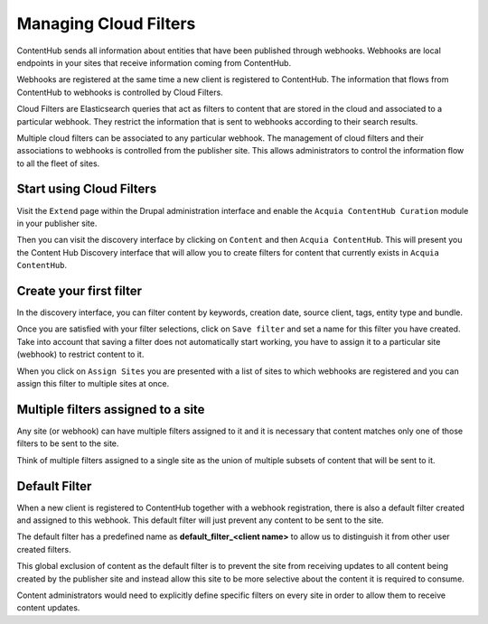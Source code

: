 Managing Cloud Filters
======================

ContentHub sends all information about entities that have been published through webhooks. Webhooks are local endpoints in your sites that receive information coming from ContentHub.

Webhooks are registered at the same time a new client is registered to ContentHub. The information that flows from ContentHub to webhooks is controlled by Cloud Filters.

Cloud Filters are Elasticsearch queries that act as filters to content that are stored in the cloud and associated to a particular webhook. They restrict the information that is sent to webhooks according to their search results.

Multiple cloud filters can be associated to any particular webhook. The management of cloud filters and their associations to webhooks is controlled from the publisher site. This allows administrators to control the information flow to all the fleet of sites.

Start using Cloud Filters
^^^^^^^^^^^^^^^^^^^^^^^^^

Visit the ``Extend`` page within the Drupal administration interface and enable the ``Acquia ContentHub Curation`` module in your publisher site.

Then you can visit the discovery interface by clicking on ``Content`` and then ``Acquia ContentHub``. This will present you the Content Hub Discovery interface that will allow you to create filters for content that currently exists in ``Acquia ContentHub``.

|discovery_interface|

Create your first filter
^^^^^^^^^^^^^^^^^^^^^^^^

In the discovery interface, you can filter content by keywords, creation date, source client, tags, entity type and bundle.

Once you are satisfied with your filter selections, click on ``Save filter`` and set a name for this filter you have created. Take into account that saving a filter does not automatically start working, you have to assign it to a particular site (webhook) to restrict content to it.

When you click on ``Assign Sites`` you are presented with a list of sites to which webhooks are registered and you can assign this filter to multiple sites at once.


Multiple filters assigned to a site
^^^^^^^^^^^^^^^^^^^^^^^^^^^^^^^^^^^

Any site (or webhook) can have multiple filters assigned to it and it is necessary that content matches only one of those filters to be sent to the site.

Think of multiple filters assigned to a single site as the union of multiple subsets of content that will be sent to it.


Default Filter
^^^^^^^^^^^^^^

When a new client is registered to ContentHub together with a webhook registration, there is also a default filter created and assigned to this webhook. This default filter will just prevent any content to be sent to the site.

The default filter has a predefined name as **default_filter_<client name>** to allow us to distinguish it from other user created filters.

This global exclusion of content as the default filter is to prevent the site from receiving updates to all content being created by the publisher site and instead allow this site to be more selective about the content it is required to consume.

Content administrators would need to explicitly define specific filters on every site in order to allow them to receive content updates.

.. |discovery_interface| image:: filters/discovery-interface.jpg
